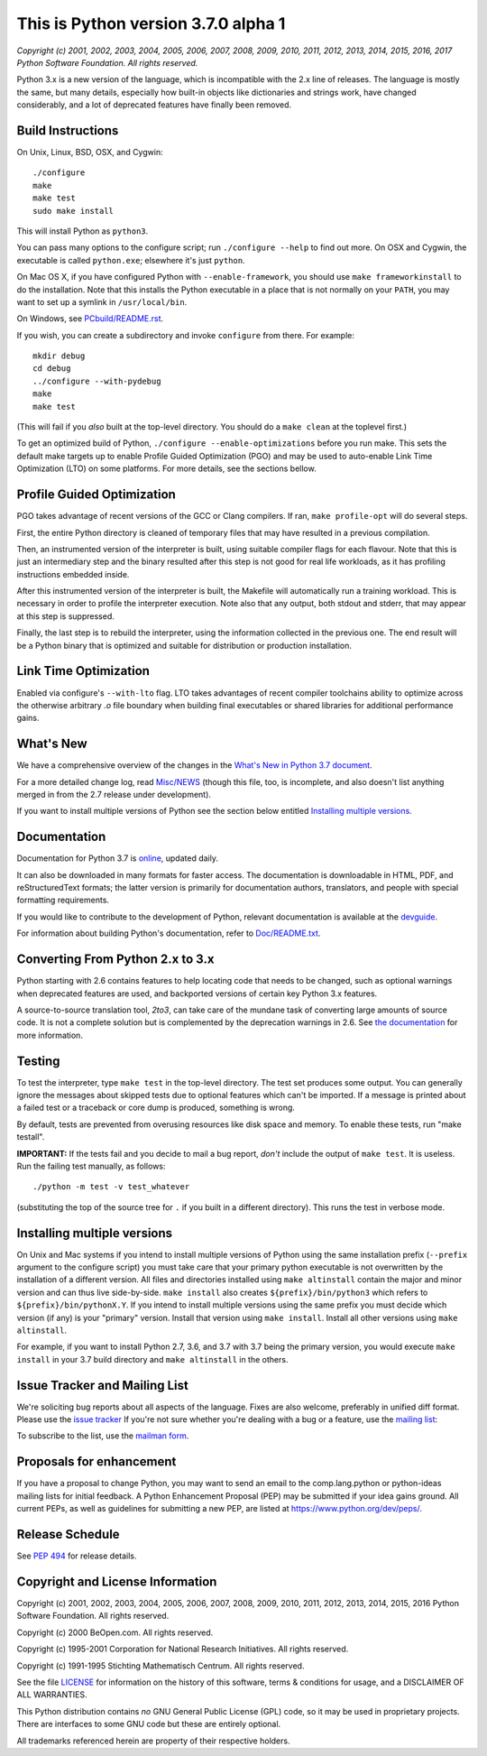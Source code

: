 This is Python version 3.7.0 alpha 1
====================================

*Copyright (c) 2001, 2002, 2003, 2004, 2005, 2006, 2007, 2008, 2009, 2010, 2011,
2012, 2013, 2014, 2015, 2016, 2017 Python Software Foundation.  All rights
reserved.*

Python 3.x is a new version of the language, which is incompatible with the
2.x line of releases.  The language is mostly the same, but many details,
especially how built-in objects like dictionaries and strings work,
have changed considerably, and a lot of deprecated features have finally
been removed.


Build Instructions
------------------

On Unix, Linux, BSD, OSX, and Cygwin::

    ./configure
    make
    make test
    sudo make install

This will install Python as ``python3``.

You can pass many options to the configure script; run ``./configure --help`` to
find out more.  On OSX and Cygwin, the executable is called ``python.exe``;
elsewhere it's just ``python``.

On Mac OS X, if you have configured Python with ``--enable-framework``, you should
use ``make frameworkinstall`` to do the installation.  Note that this installs the
Python executable in a place that is not normally on your ``PATH``, you may want to
set up a symlink in ``/usr/local/bin``.

On Windows, see `PCbuild/README.rst <https://github.com/python/cpython/blob/master/PCbuild/README.rst>`_.

If you wish, you can create a subdirectory and invoke ``configure`` from there.
For example::

    mkdir debug
    cd debug
    ../configure --with-pydebug
    make
    make test

(This will fail if you *also* built at the top-level directory.
You should do a ``make clean`` at the toplevel first.)

To get an optimized build of Python, ``./configure --enable-optimizations`` before
you run make.  This sets the default make targets up to enable Profile Guided
Optimization (PGO) and may be used to auto-enable Link Time Optimization (LTO)
on some platforms.  For more details, see the sections bellow.


Profile Guided Optimization
---------------------------

PGO takes advantage of recent versions of the GCC or Clang compilers.
If ran, ``make profile-opt`` will do several steps.

First, the entire Python directory is cleaned of temporary files that
may have resulted in a previous compilation.

Then, an instrumented version of the interpreter is built, using suitable
compiler flags for each flavour. Note that this is just an intermediary
step and the binary resulted after this step is not good for real life
workloads, as it has profiling instructions embedded inside.

After this instrumented version of the interpreter is built, the Makefile
will automatically run a training workload. This is necessary in order to
profile the interpreter execution. Note also that any output, both stdout
and stderr, that may appear at this step is suppressed.

Finally, the last step is to rebuild the interpreter, using the information
collected in the previous one. The end result will be a Python binary
that is optimized and suitable for distribution or production installation.


Link Time Optimization
----------------------

Enabled via configure's ``--with-lto`` flag.  LTO takes advantages of recent
compiler toolchains ability to optimize across the otherwise arbitrary *.o* file
boundary when building final executables or shared libraries for additional
performance gains.


What's New
----------

We have a comprehensive overview of the changes in the `What's New in
Python 3.7 document <https://docs.python.org/3.7/whatsnew/3.7.html>`_.

For a more detailed change log, read 
`Misc/NEWS <https://github.com/python/cpython/blob/master/Misc/NEWS>`_ 
(though this file, too,
is incomplete, and also doesn't list anything merged in from the 2.7
release under development).

If you want to install multiple versions of Python see the section below
entitled 
`Installing multiple versions <https://github.com/python/cpython/blob/master/README.rst#installing-multiple-versions>`_.


Documentation
-------------

Documentation for Python 3.7 is `online <https://docs.python.org/>`_, updated daily.

It can also be downloaded in many formats for faster access.  The documentation
is downloadable in HTML, PDF, and reStructuredText formats; the latter version
is primarily for documentation authors, translators, and people with special
formatting requirements.

If you would like to contribute to the development of Python, relevant
documentation is available at the `devguide <https://docs.python.org/devguide/>`_.

For information about building Python's documentation, refer to
`Doc/README.txt <https://github.com/python/cpython/blob/master/Doc/README.txt>`_.


Converting From Python 2.x to 3.x
---------------------------------

Python starting with 2.6 contains features to help locating code that needs to
be changed, such as optional warnings when deprecated features are used, and
backported versions of certain key Python 3.x features.

A source-to-source translation tool, *2to3*, can take care of the mundane task
of converting large amounts of source code.  It is not a complete solution but
is complemented by the deprecation warnings in 2.6.  See
`the documentation <https://docs.python.org/3.7/library/2to3.html>`_ for more information.


Testing
-------

To test the interpreter, type ``make test`` in the top-level directory.
The test set produces some output.  You can generally ignore the messages
about skipped tests due to optional features which can't be imported.
If a message is printed about a failed test or a traceback or core dump
is produced, something is wrong.

By default, tests are prevented from overusing resources like disk space and
memory.  To enable these tests, run "make testall".

**IMPORTANT:** If the tests fail and you decide to mail a bug report, *don't*
include the output of ``make test``.  It is useless.  Run the failing test
manually, as follows::

        ./python -m test -v test_whatever

(substituting the top of the source tree for ``.`` if you built in a different
directory).  This runs the test in verbose mode.


Installing multiple versions
----------------------------

On Unix and Mac systems if you intend to install multiple versions of Python
using the same installation prefix (``--prefix`` argument to the configure script)
you must take care that your primary python executable is not overwritten by the
installation of a different version.  All files and directories installed using
``make altinstall`` contain the major and minor version and can thus live
side-by-side.  ``make install`` also creates ``${prefix}/bin/python3`` which refers to
``${prefix}/bin/pythonX.Y``.  If you intend to install multiple versions using the
same prefix you must decide which version (if any) is your "primary" version.
Install that version using ``make install``.  Install all other versions using
``make altinstall``.

For example, if you want to install Python 2.7, 3.6, and 3.7 with 3.7 being the
primary version, you would execute ``make install`` in your 3.7 build directory
and ``make altinstall`` in the others.


Issue Tracker and Mailing List
------------------------------

We're soliciting bug reports about all aspects of the language.  Fixes are also
welcome, preferably in unified diff format.
Please use the `issue tracker <https://bugs.python.org/>`_ If you're not sure whether
you're dealing with a bug or a feature, use the `mailing list <mailto:python-dev@python.org>`_:

To subscribe to the list, use the `mailman form <https://mail.python.org/mailman/listinfo/python-dev/>`_.


Proposals for enhancement
-------------------------

If you have a proposal to change Python, you may want to send an email to the
comp.lang.python or python-ideas mailing lists for initial feedback.  A Python
Enhancement Proposal (PEP) may be submitted if your idea gains ground.  All
current PEPs, as well as guidelines for submitting a new PEP, are listed at
`https://www.python.org/dev/peps/ <https://www.python.org/dev/peps/>`_.


Release Schedule
----------------

See `PEP 494 <https://www.python.org/dev/peps/pep-0494/>`_ for release details.


Copyright and License Information
---------------------------------

Copyright (c) 2001, 2002, 2003, 2004, 2005, 2006, 2007, 2008, 2009, 2010, 2011,
2012, 2013, 2014, 2015, 2016 Python Software Foundation.  All rights reserved.

Copyright (c) 2000 BeOpen.com.  All rights reserved.

Copyright (c) 1995-2001 Corporation for National Research Initiatives.  All
rights reserved.

Copyright (c) 1991-1995 Stichting Mathematisch Centrum.  All rights reserved.

See the file `LICENSE <https://github.com/python/cpython/blob/master/LICENSE>`_ for
information on the history of this software,
terms & conditions for usage, and a DISCLAIMER OF ALL WARRANTIES.

This Python distribution contains *no* GNU General Public License (GPL) code,
so it may be used in proprietary projects.  There are interfaces to some GNU
code but these are entirely optional.

All trademarks referenced herein are property of their respective holders.
